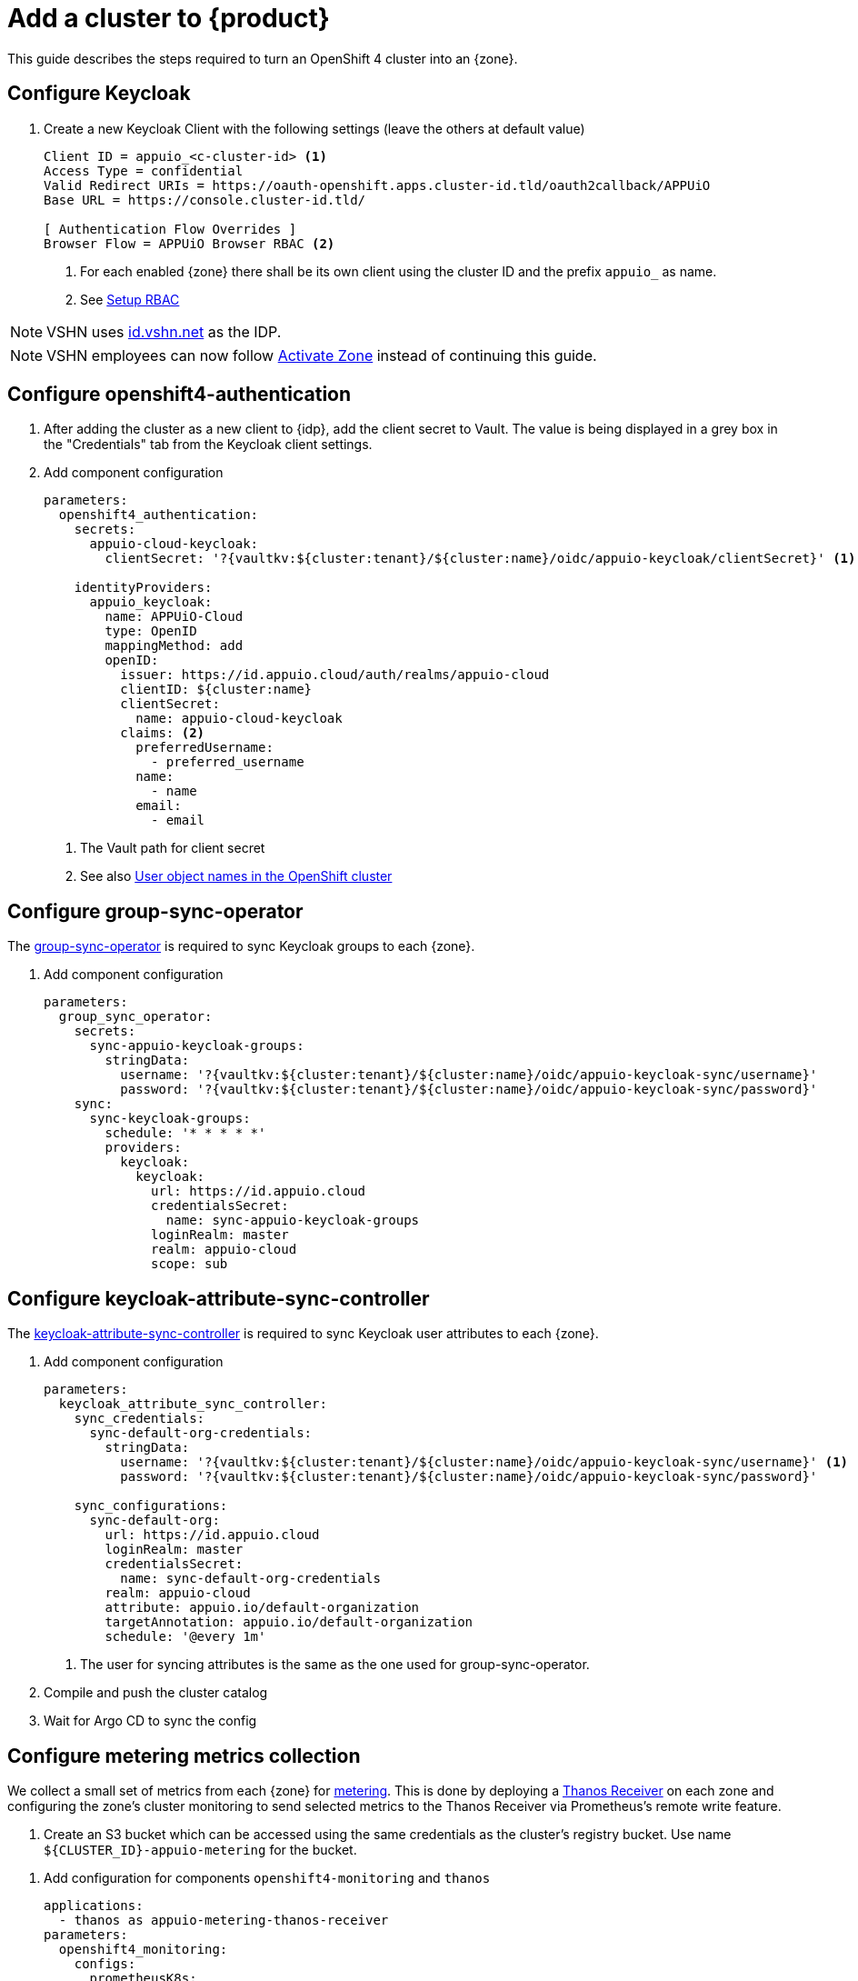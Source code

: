 = Add a cluster to {product}

This guide describes the steps required to turn an OpenShift 4 cluster into an {zone}.

== Configure Keycloak

. Create a new Keycloak Client with the following settings (leave the others at default value)
+
[source]
----
Client ID = appuio_<c-cluster-id> <1>
Access Type = confidential
Valid Redirect URIs = https://oauth-openshift.apps.cluster-id.tld/oauth2callback/APPUiO
Base URL = https://console.cluster-id.tld/

[ Authentication Flow Overrides ]
Browser Flow = APPUiO Browser RBAC <2>
----
<1> For each enabled {zone} there shall be its own client using the cluster ID and the prefix `appuio_` as name.
<2> See xref:how-to/keycloak-rbac-login-flow.adoc[Setup RBAC]

NOTE: VSHN uses https://id.vshn.net/auth/admin/master/console[id.vshn.net] as the IDP.

NOTE: VSHN employees can now follow xref:how-to/vshn-example/activate-zone.adoc[Activate Zone] instead of continuing this guide.

== Configure openshift4-authentication

. After adding the cluster as a new client to {idp}, add the client secret to Vault.
  The value is being displayed in a grey box in the "Credentials" tab from the Keycloak client settings.

. Add component configuration
+
[source,yaml,subs="attributes+"]
----
parameters:
  openshift4_authentication:
    secrets:
      appuio-cloud-keycloak:
        clientSecret: '?{vaultkv:${cluster:tenant}/${cluster:name}/oidc/appuio-keycloak/clientSecret}' <1>

    identityProviders:
      appuio_keycloak:
        name: APPUiO-Cloud
        type: OpenID
        mappingMethod: add
        openID:
          issuer: https://id.appuio.cloud/auth/realms/appuio-cloud
          clientID: ${cluster:name}
          clientSecret:
            name: appuio-cloud-keycloak
          claims: <2>
            preferredUsername:
              - preferred_username
            name:
              - name
            email:
              - email
----
<1> The Vault path for client secret
<2> See also xref:explanation/decisions/usernames.adoc[User object names in the OpenShift cluster]

== Configure group-sync-operator

The https://github.com/appuio/keycloak-attribute-sync-controller[group-sync-operator] is required to sync Keycloak groups to each {zone}.

. Add component configuration
+
[source,yaml,subs="attributes+"]
----
parameters:
  group_sync_operator:
    secrets:
      sync-appuio-keycloak-groups:
        stringData:
          username: '?{vaultkv:${cluster:tenant}/${cluster:name}/oidc/appuio-keycloak-sync/username}'
          password: '?{vaultkv:${cluster:tenant}/${cluster:name}/oidc/appuio-keycloak-sync/password}'
    sync:
      sync-keycloak-groups:
        schedule: '* * * * *'
        providers:
          keycloak:
            keycloak:
              url: https://id.appuio.cloud
              credentialsSecret:
                name: sync-appuio-keycloak-groups
              loginRealm: master
              realm: appuio-cloud
              scope: sub
----

== Configure keycloak-attribute-sync-controller

The https://github.com/redhat-cop/group-sync-operator[keycloak-attribute-sync-controller] is required to sync Keycloak user attributes to each {zone}.

. Add component configuration
+
[source,yaml,subs="attributes+"]
----
parameters:
  keycloak_attribute_sync_controller:
    sync_credentials:
      sync-default-org-credentials:
        stringData:
          username: '?{vaultkv:${cluster:tenant}/${cluster:name}/oidc/appuio-keycloak-sync/username}' <1>
          password: '?{vaultkv:${cluster:tenant}/${cluster:name}/oidc/appuio-keycloak-sync/password}'

    sync_configurations:
      sync-default-org:
        url: https://id.appuio.cloud
        loginRealm: master
        credentialsSecret:
          name: sync-default-org-credentials
        realm: appuio-cloud
        attribute: appuio.io/default-organization
        targetAnnotation: appuio.io/default-organization
        schedule: '@every 1m'
----
<1> The user for syncing attributes is the same as the one used for group-sync-operator.

. Compile and push the cluster catalog
. Wait for Argo CD to sync the config

== Configure metering metrics collection

We collect a small set of metrics from each {zone} for xref:references/architecture/metering.adoc[metering].
This is done by deploying a https://thanos.io/tip/components/receive.md/[Thanos Receiver] on each zone and configuring the zone's cluster monitoring to send selected metrics to the Thanos Receiver via Prometheus's remote write feature.

. Create an S3 bucket which can be accessed using the same credentials as the cluster's registry bucket.
Use name `${CLUSTER_ID}-appuio-metering` for the bucket.

pass:[<!-- vale Microsoft.GenderBias = NO -->]
pass:[<!-- vale Openly.GenderBias = NO -->]

. Add configuration for components `openshift4-monitoring` and `thanos`
+
[source,yaml]
----
applications:
  - thanos as appuio-metering-thanos-receiver
parameters:
  openshift4_monitoring:
    configs:
      prometheusK8s:
        remoteWrite:
          - name: appuio-metering
            url: http://thanos-receive.appuio-metering-thanos-receiver.svc:19291/api/v1/receive
            headers:
              THANOS-TENANT: '${cluster:name}' <1>
            writeRelabelConfigs:
              - sourceLabels: ['__name__']
                regex: '(container_memory_usage_bytes|kube_pod_container_resource_requests|kube_persistentvolumeclaim_resource_requests_storage_bytes)' <2>
                action: keep

  appuio_metering_thanos_receiver:
    namespace: appuio-metering-thanos-receiver
    cluster_kubernetes_version: '${dynamic_facts:kubernetesVersion:major}.${dynamic_facts:kubernetesVersion:minor}' <3>
    commonConfig:
      volumeClaimTemplate:
        spec:
          storageClassName: ssd <4>
      # Override default security context for all components
      securityContext: {}
    objectStorageConfig:
      type: S3
      config:
        bucket: '${cluster:name}-appuio-metering' <5>
        endpoint: objects.lpg.cloudscale.ch <6>
        region: lpg <6>
        access_key: '?{vaultkv:${cluster:tenant}/${cluster:name}/cloudscale/s3_access_key}' <7>
        secret_key: '?{vaultkv:${cluster:tenant}/${cluster:name}/cloudscale/s3_secret_key}' <7>
    query:
      enabled: false # we don't need the querier on the zones
    receive:
      enabled: true
      replicas: 2
----
<1> Send extra `THANOS-TENANT` header so that Thanos Receiver sets a useful `tenant_id` label on the received metrics.
<2> The set of metrics to collect (as an RE2 regex)
<3> The cluster's Kubernetes version.
The example makes use of the `kubernetesVersion` dynamic fact reported by Steward on the cluster.
<4> The storage class to use for the PVCs for the Thanos Receiver.
We highly recommend using a storage class suitable for database workloads.
<5> The name of the bucket created in the previous step
<6> The S3 endpoint and region for the bucket
Adjust for zones which are not on cloudscale.ch in region LPG.
<7> The S3 credentials for the bucket.
Adjust the secret references so they point to the Vault secret that's used for the cluster's registry bucket.

pass:[<!-- vale Microsoft.GenderBias = YES -->]
pass:[<!-- vale Openly.GenderBias = YES -->]

. Compile and push the cluster catalog
. Wait for ArgoCD to sync the changes

== Add Cluster to Status Page

. Login to Statuspal
. Select `APPUiO Cloud` status page
+
TIP: You need `Admin` rights on the "APPUiO Cloud" status page to be able to add new services.
. Create a service for the {zone}
. Create the following other services and select the previously created {zone} service as their parent:

.. OpenShift Console
... Description: URL to the OpenShift Console
... Select `Statuspal monitoring`
... Method: `HEAD`
... Ping url: URL to the OpenShift Console
... Check `Automatically create incident`
... Check `Pause monitoring during maintenances`

.. OpenShift / Kubernetes API
... Description: URL to the OpenShift / Kubernetes API
... Select `Statuspal monitoring`
... Method: `GET`
... Ping url: URL to the OpenShift / Kubernetes API + `/healthz`
... Check `Automatically create incident`
... Check `Pause monitoring during maintenances`

.. Image Registry
... Description: URL to the Image Registry
... Select `Statuspal monitoring`
... Method: `HEAD`
... Ping url: URL to the Image Registry
... Check `Automatically create incident`
... Check `Pause monitoring during maintenances`

.. Logging
... Description: URL to the Logging
... Select `Statuspal monitoring`
... Method: `HEAD`
... Ping url: URL to the Logging + `/app/kibana`
... Check `Automatically create incident`
... Check `Pause monitoring during maintenances`

.. Networking
.. Ingress

